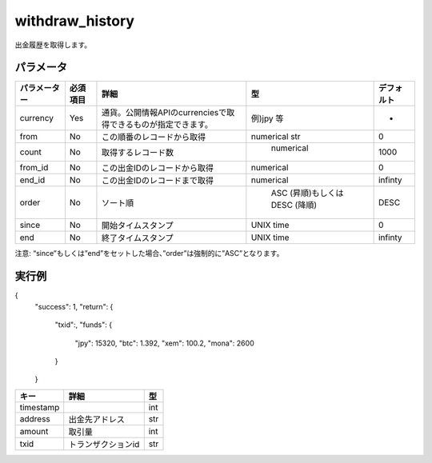 =============================
withdraw_history
=============================


出金履歴を取得します。


パラメータ
==============

.. csv-table::
   :header: "パラメーター", "必須項目", "詳細", "型", "デフォルト"

   "currency", "Yes", "通貨。公開情報APIのcurrenciesで取得できるものが指定できます。", "例)jpy 等", "-"
   "from", "No", "この順番のレコードから取得", "numerical str", "0"
   "count", "No", "取得するレコード数", "	numerical", "1000"
   "from_id", "No", "この出金IDのレコードから取得", "numerical", "0"
   "end_id", "No", "この出金IDのレコードまで取得", "numerical", "infinty"
   "order", "No", "ソート順	", "	ASC (昇順)もしくは DESC (降順)", "DESC"
   "since", "No", "開始タイムスタンプ", "UNIX time", "0"
   "end", "No", "終了タイムスタンプ", "UNIX time", "infinty"

注意: “since”もしくは”end”をセットした場合、”order”は強制的に”ASC”となります。

実行例
==============
.. code-block:: python

{
    "success": 1,
    "return": {
        "txid":,
        "funds": {
            "jpy": 15320,
            "btc": 1.392,
            "xem": 100.2,
            "mona": 2600
        }
    }

.. csv-table::
   :header: "キー", "詳細", "型"

   "order_id", "注文id", "int

    {
        "success":1,
        "return":{
            "3816":{
              "timestamp":1435745065,
              "address":"12qwQ3sPJJAosodSUhSpMds4WfUPBeFEM2",
              "amount":0.001,
              "txid":"64dcf59523379ba282ae8cd61d2e9382c7849afe3a3802c0abb08a60067a159f",
            },
            "3814":{
              "timestamp":1435548083,
              "address":"12qwQ3sPJJAosodSUhSpMds4WfUPBeFEM2",
              "amount":0.001,
              "txid":"7d012cfff6e67a8938f93215367eef4177604459631ea62c85550980dca71819"
            },
        }
    }

.. csv-table::
   :header: "キー", "詳細", "型"

   "timestamp", "", "int"
   "address", "出金先アドレス", "str"
   "amount", "取引量", "int"
   "txid", "トランザクションid", "str"
